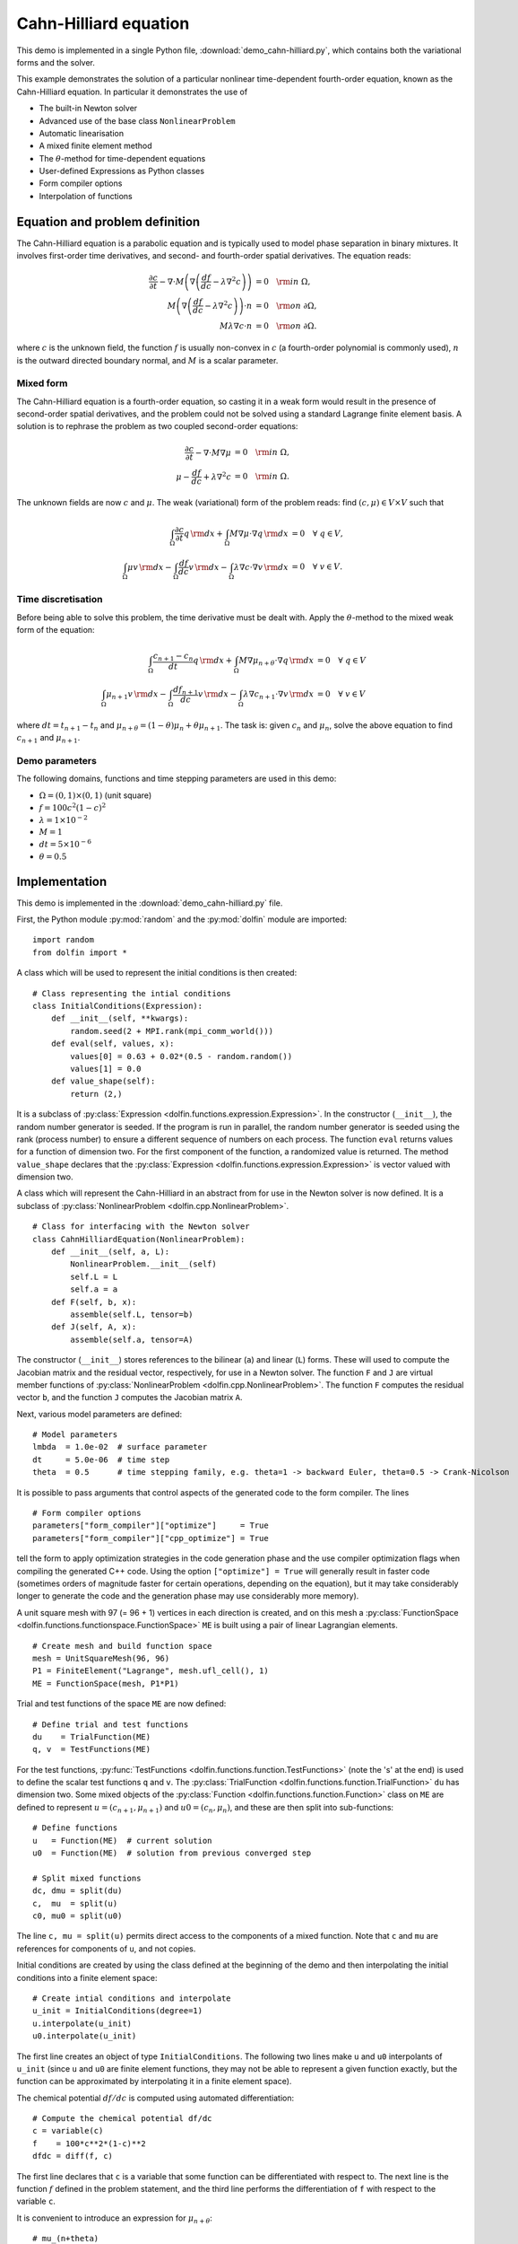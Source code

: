 Cahn-Hilliard equation
======================

This demo is implemented in a single Python file,
:download:`demo_cahn-hilliard.py`, which contains both the variational
forms and the solver.

This example demonstrates the solution of a particular nonlinear
time-dependent fourth-order equation, known as the Cahn-Hilliard
equation. In particular it demonstrates the use of

* The built-in Newton solver
* Advanced use of the base class ``NonlinearProblem``
* Automatic linearisation
* A mixed finite element method
* The :math:`\theta`-method for time-dependent equations
* User-defined Expressions as Python classes
* Form compiler options
* Interpolation of functions


Equation and problem definition
-------------------------------

The Cahn-Hilliard equation is a parabolic equation and is typically
used to model phase separation in binary mixtures.  It involves
first-order time derivatives, and second- and fourth-order spatial
derivatives.  The equation reads:

.. math::
   \frac{\partial c}{\partial t} - \nabla \cdot M \left(\nabla\left(\frac{d f}{d c}
             - \lambda \nabla^{2}c\right)\right) &= 0 \quad {\rm in} \ \Omega, \\
   M\left(\nabla\left(\frac{d f}{d c} - \lambda \nabla^{2}c\right)\right) \cdot n &= 0 \quad {\rm on} \ \partial\Omega, \\
   M \lambda \nabla c \cdot n &= 0 \quad {\rm on} \ \partial\Omega.

where :math:`c` is the unknown field, the function :math:`f` is
usually non-convex in :math:`c` (a fourth-order polynomial is commonly
used), :math:`n` is the outward directed boundary normal, and
:math:`M` is a scalar parameter.


Mixed form
^^^^^^^^^^

The Cahn-Hilliard equation is a fourth-order equation, so casting it
in a weak form would result in the presence of second-order spatial
derivatives, and the problem could not be solved using a standard
Lagrange finite element basis.  A solution is to rephrase the problem
as two coupled second-order equations:

.. math::
   \frac{\partial c}{\partial t} - \nabla \cdot M \nabla\mu  &= 0 \quad {\rm in} \ \Omega, \\
   \mu -  \frac{d f}{d c} + \lambda \nabla^{2}c &= 0 \quad {\rm in} \ \Omega.

The unknown fields are now :math:`c` and :math:`\mu`. The weak
(variational) form of the problem reads: find :math:`(c, \mu) \in V
\times V` such that

.. math::
   \int_{\Omega} \frac{\partial c}{\partial t} q \, {\rm d} x + \int_{\Omega} M \nabla\mu \cdot \nabla q \, {\rm d} x
          &= 0 \quad \forall \ q \in V,  \\
   \int_{\Omega} \mu v \, {\rm d} x - \int_{\Omega} \frac{d f}{d c} v \, {\rm d} x - \int_{\Omega} \lambda \nabla c \cdot \nabla v \, {\rm d} x
          &= 0 \quad \forall \ v \in V.


Time discretisation
^^^^^^^^^^^^^^^^^^^

Before being able to solve this problem, the time derivative must be
dealt with. Apply the :math:`\theta`-method to the mixed weak form of
the equation:

.. math::

   \int_{\Omega} \frac{c_{n+1} - c_{n}}{dt} q \, {\rm d} x + \int_{\Omega} M \nabla \mu_{n+\theta} \cdot \nabla q \, {\rm d} x
          &= 0 \quad \forall \ q \in V  \\
   \int_{\Omega} \mu_{n+1} v  \, {\rm d} x - \int_{\Omega} \frac{d f_{n+1}}{d c} v  \, {\rm d} x - \int_{\Omega} \lambda \nabla c_{n+1} \cdot \nabla v \, {\rm d} x
          &= 0 \quad \forall \ v \in V

where :math:`dt = t_{n+1} - t_{n}` and :math:`\mu_{n+\theta} =
(1-\theta) \mu_{n} + \theta \mu_{n+1}`.  The task is: given
:math:`c_{n}` and :math:`\mu_{n}`, solve the above equation to find
:math:`c_{n+1}` and :math:`\mu_{n+1}`.


Demo parameters
^^^^^^^^^^^^^^^

The following domains, functions and time stepping parameters are used
in this demo:

* :math:`\Omega = (0, 1) \times (0, 1)` (unit square)
* :math:`f = 100 c^{2} (1-c)^{2}`
* :math:`\lambda = 1 \times 10^{-2}`
* :math:`M = 1`
* :math:`dt = 5 \times 10^{-6}`
* :math:`\theta = 0.5`


Implementation
--------------

This demo is implemented in the :download:`demo_cahn-hilliard.py`
file.

First, the Python module :py:mod:`random` and the :py:mod:`dolfin`
module are imported::

    import random
    from dolfin import *

.. index:: Expression

A class which will be used to represent the initial conditions is then
created::

    # Class representing the intial conditions
    class InitialConditions(Expression):
        def __init__(self, **kwargs):
            random.seed(2 + MPI.rank(mpi_comm_world()))
        def eval(self, values, x):
            values[0] = 0.63 + 0.02*(0.5 - random.random())
            values[1] = 0.0
        def value_shape(self):
            return (2,)

It is a subclass of :py:class:`Expression
<dolfin.functions.expression.Expression>`. In the constructor
(``__init__``), the random number generator is seeded. If the program
is run in parallel, the random number generator is seeded using the
rank (process number) to ensure a different sequence of numbers on
each process.  The function ``eval`` returns values for a function of
dimension two.  For the first component of the function, a randomized
value is returned.  The method ``value_shape`` declares that the
:py:class:`Expression <dolfin.functions.expression.Expression>` is
vector valued with dimension two.

.. index::
   single: NonlinearProblem; (in Cahn-Hilliard demo)

A class which will represent the Cahn-Hilliard in an abstract from for
use in the Newton solver is now defined. It is a subclass of
:py:class:`NonlinearProblem <dolfin.cpp.NonlinearProblem>`. ::

    # Class for interfacing with the Newton solver
    class CahnHilliardEquation(NonlinearProblem):
        def __init__(self, a, L):
            NonlinearProblem.__init__(self)
            self.L = L
            self.a = a
        def F(self, b, x):
            assemble(self.L, tensor=b)
        def J(self, A, x):
            assemble(self.a, tensor=A)

The constructor (``__init__``) stores references to the bilinear
(``a``) and linear (``L``) forms. These will used to compute the
Jacobian matrix and the residual vector, respectively, for use in a
Newton solver.  The function ``F`` and ``J`` are virtual member
functions of :py:class:`NonlinearProblem
<dolfin.cpp.NonlinearProblem>`. The function ``F`` computes the
residual vector ``b``, and the function ``J`` computes the Jacobian
matrix ``A``.

Next, various model parameters are defined::

    # Model parameters
    lmbda  = 1.0e-02  # surface parameter
    dt     = 5.0e-06  # time step
    theta  = 0.5      # time stepping family, e.g. theta=1 -> backward Euler, theta=0.5 -> Crank-Nicolson

.. index::
   singe: form compiler options; (in Cahn-Hilliard demo)

It is possible to pass arguments that control aspects of the generated
code to the form compiler. The lines ::

    # Form compiler options
    parameters["form_compiler"]["optimize"]     = True
    parameters["form_compiler"]["cpp_optimize"] = True

tell the form to apply optimization strategies in the code generation
phase and the use compiler optimization flags when compiling the
generated C++ code. Using the option ``["optimize"] = True`` will
generally result in faster code (sometimes orders of magnitude faster
for certain operations, depending on the equation), but it may take
considerably longer to generate the code and the generation phase may
use considerably more memory).

A unit square mesh with 97 (= 96 + 1) vertices in each direction is
created, and on this mesh a :py:class:`FunctionSpace
<dolfin.functions.functionspace.FunctionSpace>` ``ME`` is built using
a pair of linear Lagrangian elements. ::

    # Create mesh and build function space
    mesh = UnitSquareMesh(96, 96)
    P1 = FiniteElement("Lagrange", mesh.ufl_cell(), 1)
    ME = FunctionSpace(mesh, P1*P1)

Trial and test functions of the space ``ME`` are now defined::

    # Define trial and test functions
    du    = TrialFunction(ME)
    q, v  = TestFunctions(ME)

.. index:: split functions

For the test functions, :py:func:`TestFunctions
<dolfin.functions.function.TestFunctions>` (note the 's' at the end)
is used to define the scalar test functions ``q`` and ``v``. The
:py:class:`TrialFunction <dolfin.functions.function.TrialFunction>`
``du`` has dimension two. Some mixed objects of the
:py:class:`Function <dolfin.functions.function.Function>` class on
``ME`` are defined to represent :math:`u = (c_{n+1}, \mu_{n+1})` and
:math:`u0 = (c_{n}, \mu_{n})`, and these are then split into
sub-functions::

    # Define functions
    u   = Function(ME)  # current solution
    u0  = Function(ME)  # solution from previous converged step

    # Split mixed functions
    dc, dmu = split(du)
    c,  mu  = split(u)
    c0, mu0 = split(u0)

The line ``c, mu = split(u)`` permits direct access to the components
of a mixed function. Note that ``c`` and ``mu`` are references for
components of ``u``, and not copies.

.. index::
   single: interpolating functions; (in Cahn-Hilliard demo)

Initial conditions are created by using the class defined at the
beginning of the demo and then interpolating the initial conditions
into a finite element space::

    # Create intial conditions and interpolate
    u_init = InitialConditions(degree=1)
    u.interpolate(u_init)
    u0.interpolate(u_init)

The first line creates an object of type ``InitialConditions``.  The
following two lines make ``u`` and ``u0`` interpolants of ``u_init``
(since ``u`` and ``u0`` are finite element functions, they may not be
able to represent a given function exactly, but the function can be
approximated by interpolating it in a finite element space).

.. index:: automatic differentiation

The chemical potential :math:`df/dc` is computed using automated
differentiation::

    # Compute the chemical potential df/dc
    c = variable(c)
    f    = 100*c**2*(1-c)**2
    dfdc = diff(f, c)

The first line declares that ``c`` is a variable that some function
can be differentiated with respect to. The next line is the function
:math:`f` defined in the problem statement, and the third line
performs the differentiation of ``f`` with respect to the variable
``c``.

It is convenient to introduce an expression for :math:`\mu_{n+\theta}`::

    # mu_(n+theta)
    mu_mid = (1.0-theta)*mu0 + theta*mu

which is then used in the definition of the variational forms::

    # Weak statement of the equations
    L0 = c*q*dx - c0*q*dx + dt*dot(grad(mu_mid), grad(q))*dx
    L1 = mu*v*dx - dfdc*v*dx - lmbda*dot(grad(c), grad(v))*dx
    L = L0 + L1

This is a statement of the time-discrete equations presented as part
of the problem statement, using UFL syntax. The linear forms for the
two equations can be summed into one form ``L``, and then the
directional derivative of ``L`` can be computed to form the bilinear
form which represents the Jacobian matrix::

    # Compute directional derivative about u in the direction of du (Jacobian)
    a = derivative(L, u, du)

.. index::
   single: Newton solver; (in Cahn-Hilliard demo)

The DOLFIN Newton solver requires a :py:class:`NonlinearProblem
<dolfin.cpp.NonlinearProblem>` object to solve a system of nonlinear
equations. Here, we are using the class ``CahnHilliardEquation``,
which was declared at the beginning of the file, and which is a
sub-class of :py:class:`NonlinearProblem
<dolfin.cpp.NonlinearProblem>`. We need to instantiate objects of both
``CahnHilliardEquation`` and :py:class:`NewtonSolver
<dolfin.cpp.NewtonSolver>`::

    # Create nonlinear problem and Newton solver
    problem = CahnHilliardEquation(a, L)
    solver = NewtonSolver()
    solver.parameters["linear_solver"] = "lu"
    solver.parameters["convergence_criterion"] = "incremental"
    solver.parameters["relative_tolerance"] = 1e-6

The string ``"lu"`` passed to the Newton solver indicated that an LU
solver should be used.  The setting of
``parameters["convergence_criterion"] = "incremental"`` specifies that
the Newton solver should compute a norm of the solution increment to
check for convergence (the other possibility is to use ``"residual"``,
or to provide a user-defined check). The tolerance for convergence is
specified by ``parameters["relative_tolerance"] = 1e-6``.

To run the solver and save the output to a VTK file for later visualization,
the solver is advanced in time from :math:`t_{n}` to :math:`t_{n+1}` until
a terminal time :math:`T` is reached::

    # Output file
    file = File("output.pvd", "compressed")

    # Step in time
    t = 0.0
    T = 50*dt
    while (t < T):
        t += dt
        u0.vector()[:] = u.vector()
        solver.solve(problem, u.vector())
        file << (u.split()[0], t)

The string ``"compressed"`` indicates that the output data should be
compressed to reduce the file size. Within the time stepping loop, the
solution vector associated with ``u`` is copied to ``u0`` at the
beginning of each time step, and the nonlinear problem is solved by
calling :py:func:`solver.solve(problem, u.vector())
<dolfin.cpp.NewtonSolver.solve>`, with the new solution vector
returned in :py:func:`u.vector() <dolfin.cpp.Function.vector>`. The
``c`` component of the solution (the first component of ``u``) is then
written to file at every time step.

Finally, the last computed solution for :math:`c` is plotted to the
screen::

    plot(u.split()[0], interactive=True)

